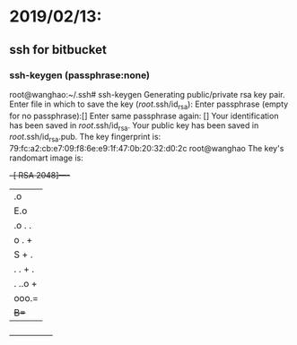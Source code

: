 * 2019/02/13:

** ssh for bitbucket

*** ssh-keygen (passphrase:none)

root@wanghao:~/.ssh# ssh-keygen
Generating public/private rsa key pair.
Enter file in which to save the key (/root/.ssh/id_rsa):
Enter passphrase (empty for no passphrase):[]
Enter same passphrase again: []
Your identification has been saved in /root/.ssh/id_rsa.
Your public key has been saved in /root/.ssh/id_rsa.pub.
The key fingerprint is:
79:fc:a2:cb:e7:09:f8:6e:e9:1f:47:0b:20:32:d0:2c root@wanghao
The key's randomart image is:
+--[ RSA 2048]----+
|  .o             |
|  E.o            |
|   .o . .        |
|     o . +       |
|        S + .    |
|       . . + .   |
|      . ..o +    |
|       ooo.=     |
|       +B=+      |
+-----------------+